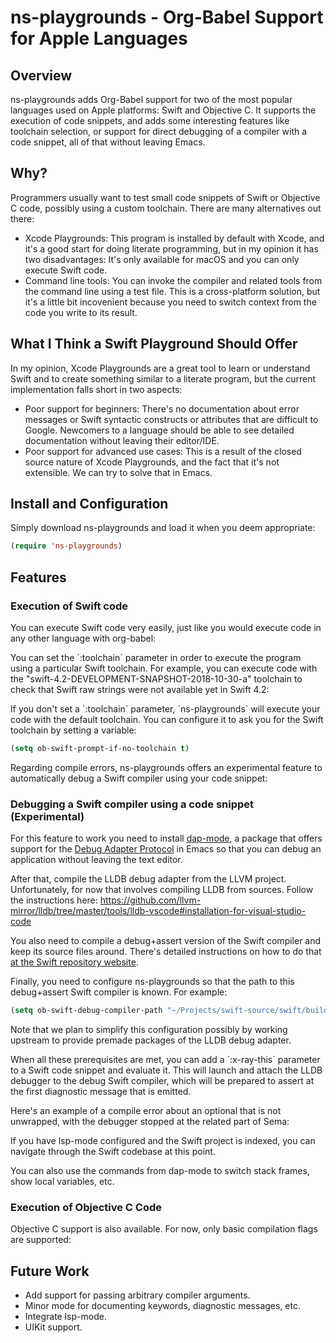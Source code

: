 * ns-playgrounds - Org-Babel Support for Apple Languages

** Overview
   ns-playgrounds adds Org-Babel support for two of the most popular
   languages used on Apple platforms: Swift and Objective C. It
   supports the execution of code snippets, and adds some interesting
   features like toolchain selection, or support for direct debugging
   of a compiler with a code snippet, all of that without leaving
   Emacs.

** Why?
   Programmers usually want to test small code snippets of Swift or
   Objective C code, possibly using a custom toolchain. There are many
   alternatives out there:

   - Xcode Playgrounds: This program is installed by default with
     Xcode, and it's a good start for doing literate programming, but
     in my opinion it has two disadvantages: It's only available for
     macOS and you can only execute Swift code.
   - Command line tools: You can invoke the compiler and related tools
     from the command line using a test file. This is a cross-platform
     solution, but it's a little bit incovenient because you need to
     switch context from the code you write to its result.

** What I Think a Swift Playground Should Offer

   In my opinion, Xcode Playgrounds are a great tool to learn or
   understand Swift and to create something similar to a literate
   program, but the current implementation falls short in two aspects:

   - Poor support for beginners: There's no documentation about error
     messages or Swift syntactic constructs or attributes that are
     difficult to Google. Newcomers to a language should be able to
     see detailed documentation without leaving their editor/IDE.
   - Poor support for advanced use cases: This is a result of the
     closed source nature of Xcode Playgrounds, and the fact that it's
     not extensible. We can try to solve that in Emacs.

** Install and Configuration

   Simply download ns-playgrounds and load it when you deem
   appropriate:

#+BEGIN_SRC emacs-lisp
   (require 'ns-playgrounds)
#+END_SRC

** Features

*** Execution of Swift code

You can execute Swift code very easily, just like you would execute
code in any other language with org-babel:

[[file:examples/SwiftDefault.png]]

You can set the `:toolchain` parameter in order to execute the program
using a particular Swift toolchain. For example, you can execute code
with the "swift-4.2-DEVELOPMENT-SNAPSHOT-2018-10-30-a" toolchain to
check that Swift raw strings were not available yet in Swift 4.2:

[[file:examples/SwiftError.png]]

If you don't set a `:toolchain` parameter, `ns-playgrounds` will
execute your code with the default toolchain. You can configure it to
ask you for the Swift toolchain by setting a variable:

#+BEGIN_SRC emacs-lisp
(setq ob-swift-prompt-if-no-toolchain t)
#+END_SRC

[[file:examples/SwiftToolchain.png]]

Regarding compile errors, ns-playgrounds offers an experimental
feature to automatically debug a Swift compiler using your code
snippet:

*** Debugging a Swift compiler using a code snippet (Experimental)

For this feature to work you need to install [[https://github.com/emacs-lsp/dap-mode][dap-mode]], a package that
offers support for the [[https://code.visualstudio.com/api/extension-guides/debugger-extension][Debug Adapter Protocol]] in Emacs so that you can
debug an application without leaving the text editor.

After that, compile the LLDB debug adapter from the LLVM
project. Unfortunately, for now that involves compiling LLDB from
sources. Follow the instructions here:
https://github.com/llvm-mirror/lldb/tree/master/tools/lldb-vscode#installation-for-visual-studio-code

You also need to compile a debug+assert version of the Swift compiler
and keep its source files around. There's detailed instructions on how
to do that [[https://github.com/apple/swift][at the Swift repository website]].

Finally, you need to configure ns-playgrounds so that the path to this
debug+assert Swift compiler is known. For example:

#+BEGIN_SRC emacs-lisp
  (setq ob-swift-debug-compiler-path "~/Projects/swift-source/swift/build/Ninja-RelWithDebInfoAssert+swift-DebugAssert/swift-macosx-x86_64/bin/swift")
#+END_SRC

Note that we plan to simplify this configuration possibly by working
upstream to provide premade packages of the LLDB debug adapter.

When all these prerequisites are met, you can add a `:x-ray-this`
parameter to a Swift code snippet and evaluate it. This will launch
and attach the LLDB debugger to the debug Swift compiler, which will
be prepared to assert at the first diagnostic message that is emitted.

Here's an example of a compile error about an optional that is not
unwrapped, with the debugger stopped at the related part of Sema:

[[file:examples/SwiftXRay.png]]

If you have lsp-mode configured and the Swift project is indexed, you
can navigate through the Swift codebase at this point.

You can also use the commands from dap-mode to switch stack frames,
show local variables, etc.

*** Execution of Objective C Code

Objective C support is also available. For now, only basic compilation
flags are supported:

[[file:examples/ObjC.png]]

** Future Work

- Add support for passing arbitrary compiler arguments.
- Minor mode for documenting keywords, diagnostic messages, etc.
- Integrate lsp-mode.
- UIKit support.
